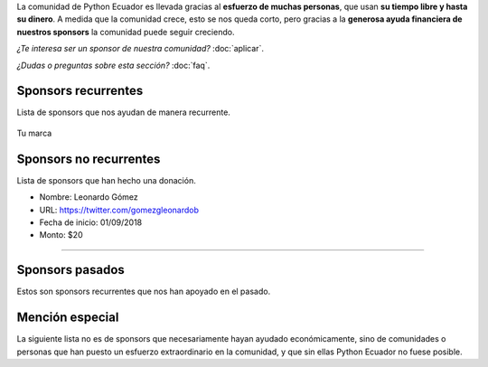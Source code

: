 .. title: Sponsors
.. slug: index
.. link:
.. type: text
.. template: pagina.tmpl

La comunidad de Python Ecuador es llevada gracias al **esfuerzo de muchas personas**,
que usan **su tiempo libre y hasta su dinero**.
A medida que la comunidad crece, esto se nos queda corto,
pero gracias a la **generosa ayuda financiera de nuestros sponsors** la comunidad puede seguir creciendo.

*¿Te interesa ser un sponsor de nuestra comunidad?* :doc:`aplicar`.

*¿Dudas o preguntas sobre esta sección?* :doc:`faq`.

Sponsors recurrentes
--------------------

Lista de sponsors que nos ayudan de manera recurrente.

.. figure:: /images/sponsors/sponsor.png
   :alt: Ejemplo de sponsor
   :align: center
   :height: 200
   :target: aplicar

   Tu marca

Sponsors no recurrentes
-----------------------

Lista de sponsors que han hecho una donación.

- Nombre: Leonardo Gómez
- URL: https://twitter.com/gomezgleonardob
- Fecha de inicio: 01/09/2018
- Monto: $20

--------------------------------------------

Sponsors pasados
----------------

Estos son sponsors recurrentes que nos han apoyado en el pasado.

Mención especial
----------------

La siguiente lista no es de sponsors que necesariamente hayan ayudado económicamente,
sino de comunidades o personas que han puesto un esfuerzo extraordinario en la comunidad,
y que sin ellas Python Ecuador no fuese posible.
